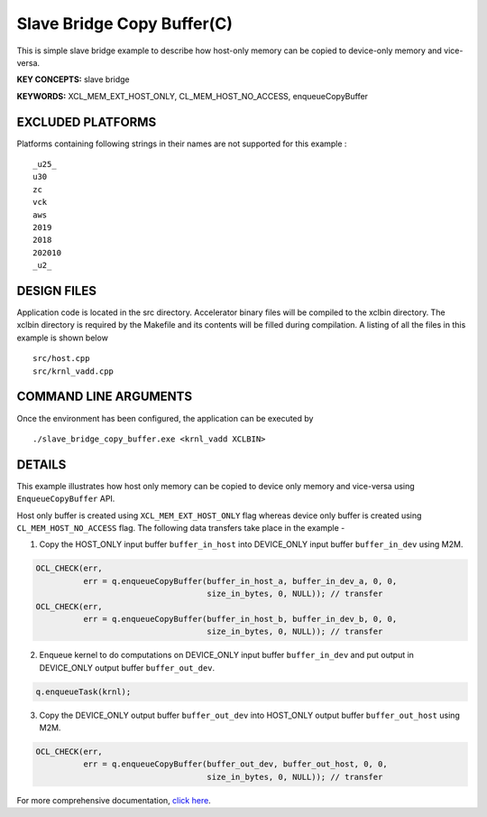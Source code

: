 Slave Bridge Copy Buffer(C)
===========================

This is simple slave bridge example to describe how host-only memory can be copied to device-only memory and vice-versa.

**KEY CONCEPTS:** slave bridge

**KEYWORDS:** XCL_MEM_EXT_HOST_ONLY, CL_MEM_HOST_NO_ACCESS, enqueueCopyBuffer

EXCLUDED PLATFORMS
------------------

Platforms containing following strings in their names are not supported for this example :

::

   _u25_
   u30
   zc
   vck
   aws
   2019
   2018
   202010
   _u2_

DESIGN FILES
------------

Application code is located in the src directory. Accelerator binary files will be compiled to the xclbin directory. The xclbin directory is required by the Makefile and its contents will be filled during compilation. A listing of all the files in this example is shown below

::

   src/host.cpp
   src/krnl_vadd.cpp
   
COMMAND LINE ARGUMENTS
----------------------

Once the environment has been configured, the application can be executed by

::

   ./slave_bridge_copy_buffer.exe <krnl_vadd XCLBIN>

DETAILS
-------

This example illustrates how host only memory can be copied to device only memory and vice-versa using ``EnqueueCopyBuffer`` API.
 
Host only buffer is created using ``XCL_MEM_EXT_HOST_ONLY`` flag whereas device only buffer is created using ``CL_MEM_HOST_NO_ACCESS`` flag. The following data transfers take place in the example -

1. Copy the HOST_ONLY input buffer ``buffer_in_host`` into  DEVICE_ONLY input buffer ``buffer_in_dev`` using M2M.

.. code:: cpp

  OCL_CHECK(err,
            err = q.enqueueCopyBuffer(buffer_in_host_a, buffer_in_dev_a, 0, 0,
                                      size_in_bytes, 0, NULL)); // transfer
  OCL_CHECK(err,
            err = q.enqueueCopyBuffer(buffer_in_host_b, buffer_in_dev_b, 0, 0,
                                      size_in_bytes, 0, NULL)); // transfer

2. Enqueue kernel to do computations on DEVICE_ONLY input buffer ``buffer_in_dev`` and put output in DEVICE_ONLY output buffer ``buffer_out_dev``.

.. code:: cpp

  q.enqueueTask(krnl);

3. Copy the DEVICE_ONLY output buffer ``buffer_out_dev`` into  HOST_ONLY output buffer ``buffer_out_host`` using M2M.

.. code:: cpp

  OCL_CHECK(err,
            err = q.enqueueCopyBuffer(buffer_out_dev, buffer_out_host, 0, 0,
                                      size_in_bytes, 0, NULL)); // transfer


For more comprehensive documentation, `click here <http://xilinx.github.io/Vitis_Accel_Examples>`__.